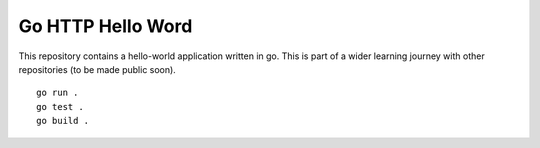 Go HTTP Hello Word
******************

This repository contains a hello-world application written in go. This is part of a wider learning journey with other repositories (to be made public soon).

::
    
    go run .
    go test .
    go build .